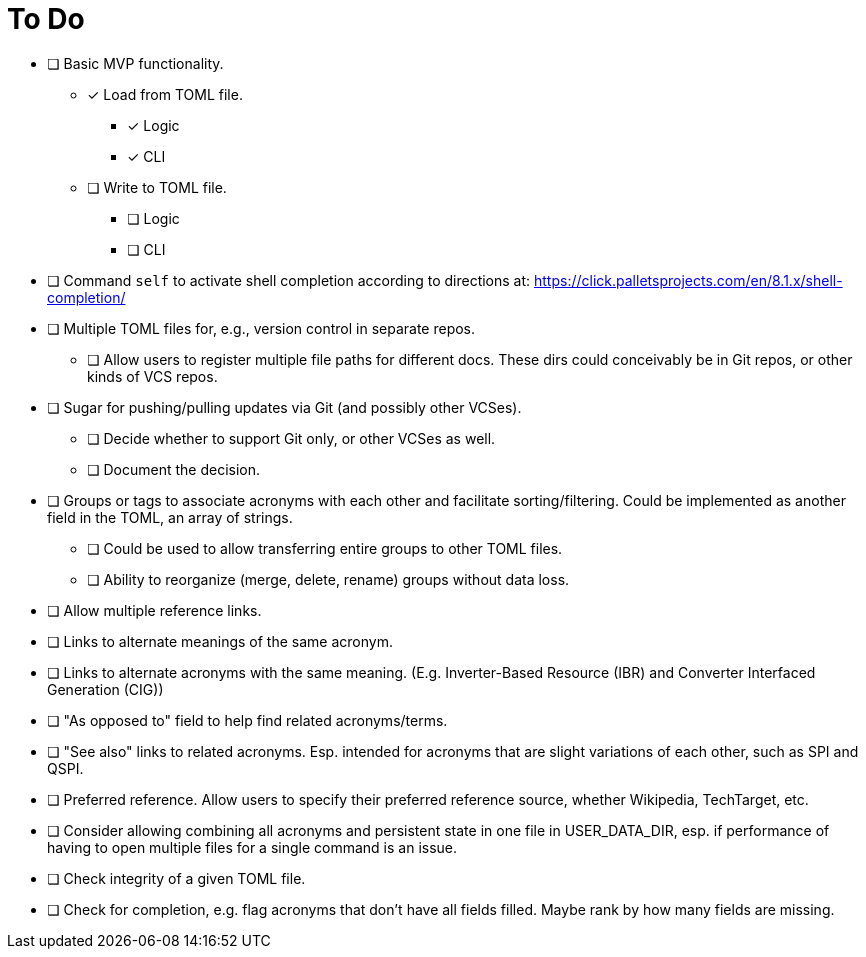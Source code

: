 = To Do

* [ ] Basic MVP functionality.
** [x] Load from TOML file.
*** [x] Logic
*** [x] CLI
** [ ] Write to TOML file.
*** [ ] Logic
*** [ ] CLI
* [ ] Command `self` to activate shell completion according to directions at: https://click.palletsprojects.com/en/8.1.x/shell-completion/
* [ ] Multiple TOML files for, e.g., version control in separate repos.
** [ ] Allow users to register multiple file paths for different docs. These dirs could conceivably be in Git repos, or other kinds of VCS repos.
* [ ] Sugar for pushing/pulling updates via Git (and possibly other VCSes).
** [ ] Decide whether to support Git only, or other VCSes as well.
** [ ] Document the decision.
* [ ] Groups or tags to associate acronyms with each other and facilitate sorting/filtering. Could be implemented as another field in the TOML, an array of strings.
** [ ] Could be used to allow transferring entire groups to other TOML files.
** [ ] Ability to reorganize (merge, delete, rename) groups without data loss.
* [ ] Allow multiple reference links.
* [ ] Links to alternate meanings of the same acronym.
* [ ] Links to alternate acronyms with the same meaning. (E.g. Inverter-Based Resource (IBR) and Converter Interfaced Generation (CIG))
* [ ] "As opposed to" field to help find related acronyms/terms.
// cspell:ignore QSPI
* [ ] "See also" links to related acronyms. Esp. intended for acronyms that are slight variations of each other, such as SPI and QSPI.
* [ ] Preferred reference. Allow users to specify their preferred reference source, whether Wikipedia, TechTarget, etc.
* [ ] Consider allowing combining all acronyms and persistent state in one file in USER_DATA_DIR, esp. if performance of having to open multiple files for a single command is an issue.
* [ ] Check integrity of a given TOML file.
* [ ] Check for completion, e.g. flag acronyms that don't have all fields filled. Maybe rank by how many fields are missing.
